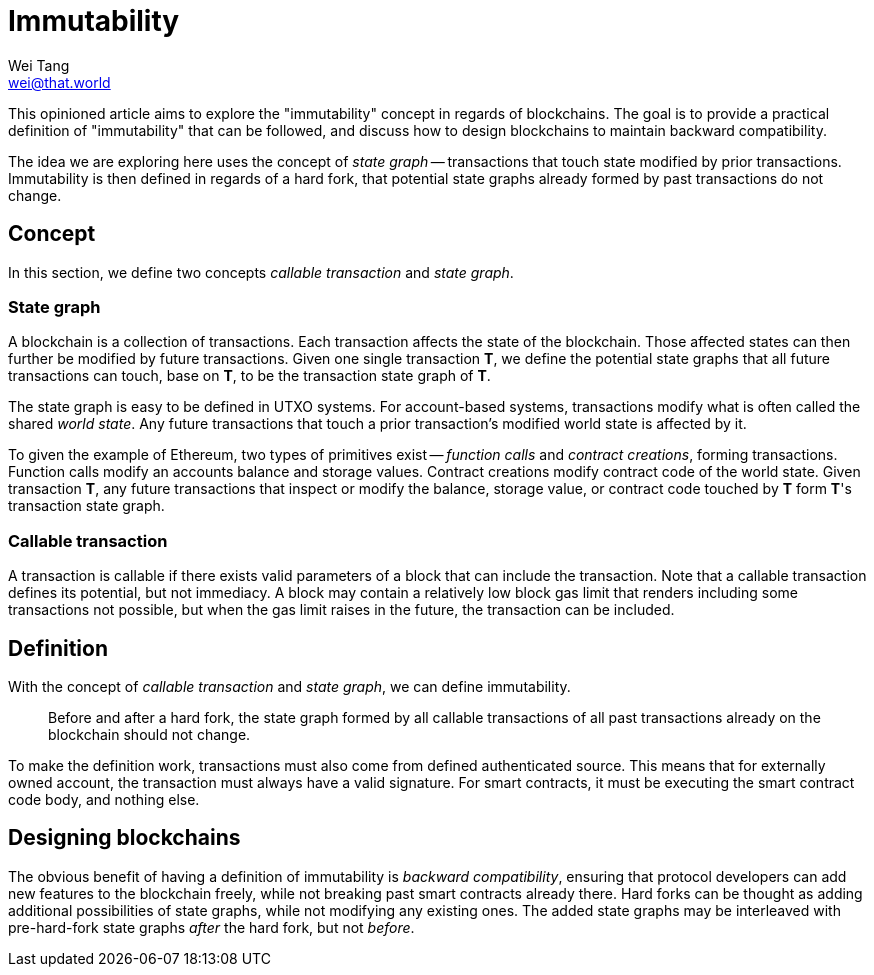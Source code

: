 = Immutability
Wei Tang <wei@that.world>
:license: CC-BY-SA-4.0
:license-code: Apache-2.0

[meta=description]
This opinioned article aims to explore the "immutability" concept in
regards of blockchains. The goal is to provide a practical definition
of "immutability" that can be followed, and discuss how to design
blockchains to maintain backward compatibility.

The idea we are exploring here uses the concept of _state graph_ --
transactions that touch state modified by prior
transactions. Immutability is then defined in regards of a hard fork,
that potential state graphs already formed by past transactions do not
change.

== Concept

In this section, we define two concepts _callable transaction_ and
_state graph_.

=== State graph

A blockchain is a collection of transactions. Each transaction affects
the state of the blockchain. Those affected states can then further be
modified by future transactions. Given one single transaction **T**,
we define the potential state graphs that all future transactions can
touch, base on **T**, to be the transaction state graph of **T**.

The state graph is easy to be defined in UTXO systems. For
account-based systems, transactions modify what is often called the
shared _world state_. Any future transactions that touch a prior
transaction's modified world state is affected by it.

To given the example of Ethereum, two types of primitives exist --
_function calls_ and _contract creations_, forming
transactions. Function calls modify an accounts balance and storage
values. Contract creations modify contract code of the world
state. Given transaction **T**, any future transactions that inspect
or modify the balance, storage value, or contract code touched by
**T** form **T**'s transaction state graph.

=== Callable transaction

A transaction is callable if there exists valid parameters of a block
that can include the transaction. Note that a callable transaction
defines its potential, but not immediacy. A block may contain a
relatively low block gas limit that renders including some
transactions not possible, but when the gas limit raises in the
future, the transaction can be included.

== Definition

With the concept of _callable transaction_ and _state graph_, we can
define immutability.

> Before and after a hard fork, the state graph formed by all callable
  transactions of all past transactions already on the blockchain
  should not change.

To make the definition work, transactions must also come from defined
authenticated source. This means that for externally owned account,
the transaction must always have a valid signature. For smart
contracts, it must be executing the smart contract code body, and
nothing else.

== Designing blockchains

The obvious benefit of having a definition of immutability is
_backward compatibility_, ensuring that protocol developers can add
new features to the blockchain freely, while not breaking past smart
contracts already there. Hard forks can be thought as adding
additional possibilities of state graphs, while not modifying any
existing ones. The added state graphs may be interleaved with
pre-hard-fork state graphs _after_ the hard fork, but not _before_.
